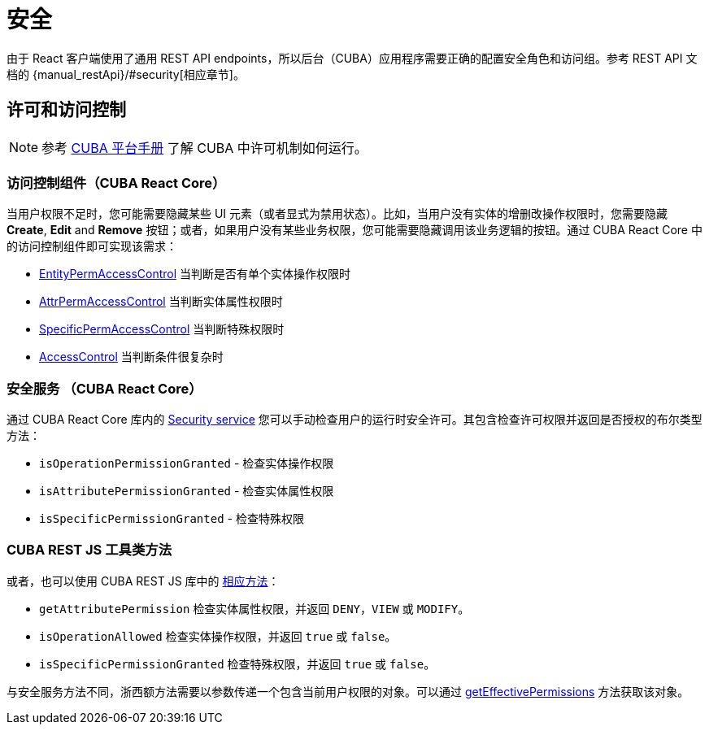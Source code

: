= 安全
:api_core_Security: link:../api-reference/cuba-react-core/classes/_app_security_.security.html
:api_rest_security: link:../api-reference/cuba-rest-js/modules/_security_.html
:api_rest_getEffectivePermissions: link:../api-reference/cuba-rest-js/classes/_cuba_.cubaapp.html#geteffectivepermissions
:experimental:

由于 React 客户端使用了通用 REST API endpoints，所以后台（CUBA）应用程序需要正确的配置安全角色和访问组。参考 REST API 文档的 {manual_restApi}/#security[相应章节]。

== 许可和访问控制

NOTE: 参考 link:{manual_platform}/permissions.html[CUBA 平台手册] 了解 CUBA 中许可机制如何运行。

=== 访问控制组件（CUBA React Core）

当用户权限不足时，您可能需要隐藏某些 UI 元素（或者显式为禁用状态）。比如，当用户没有实体的增删改操作权限时，您需要隐藏 btn:[Create], btn:[Edit] and btn:[Remove] 按钮；或者，如果用户没有某些业务权限，您可能需要隐藏调用该业务逻辑的按钮。通过 CUBA React Core 中的访问控制组件即可实现该需求：

* xref:cuba-react-core:entity-perm-access-control.adoc[EntityPermAccessControl] 当判断是否有单个实体操作权限时
* xref:cuba-react-core:attr-perm-access-control.adoc[AttrPermAccessControl] 当判断实体属性权限时
* xref:cuba-react-core:specific-perm-access-control.adoc[SpecificPermAccessControl] 当判断特殊权限时
* xref:cuba-react-core:access-control.adoc[AccessControl] 当判断条件很复杂时

=== 安全服务 （CUBA React Core）

通过 CUBA React Core 库内的 {api_core_Security}[Security service] 您可以手动检查用户的运行时安全许可。其包含检查许可权限并返回是否授权的布尔类型方法：

* `isOperationPermissionGranted` - 检查实体操作权限
* `isAttributePermissionGranted` - 检查实体属性权限
* `isSpecificPermissionGranted` - 检查特殊权限

=== CUBA REST JS 工具类方法

或者，也可以使用 CUBA REST JS 库中的 {api_rest_security}[相应方法]：

* `getAttributePermission` 检查实体属性权限，并返回 `DENY`，`VIEW` 或 `MODIFY`。
* `isOperationAllowed` 检查实体操作权限，并返回 `true` 或 `false`。
* `isSpecificPermissionGranted` 检查特殊权限，并返回 `true` 或 `false`。

与安全服务方法不同，浙西额方法需要以参数传递一个包含当前用户权限的对象。可以通过 {api_rest_getEffectivePermissions}[getEffectivePermissions] 方法获取该对象。